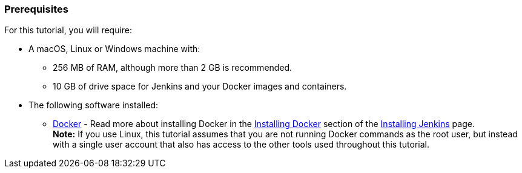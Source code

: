 ////
This file is only meant to be included as a snippet in other documents.
////

=== Prerequisites

For this tutorial, you will require:

* A macOS, Linux or Windows machine with:
** 256 MB of RAM, although more than 2 GB is recommended.
** 10 GB of drive space for Jenkins and your Docker images and containers.
* The following software installed:
** https://www.docker.com/[Docker] - Read more about installing Docker in the
   link:/doc/book/installing/#installing-docker[Installing Docker] section of
   the link:/doc/book/installing/[Installing Jenkins] page. +
   *Note:* If you use Linux, this tutorial assumes that you are not running
   Docker commands as the root user, but instead with a single user account that
   also has access to the other tools used throughout this tutorial.
